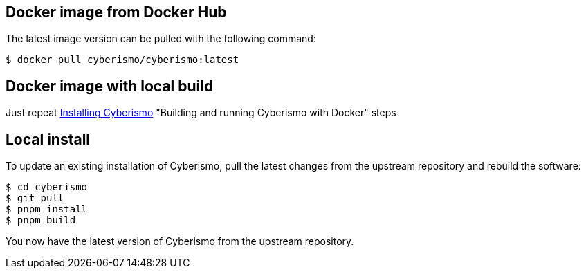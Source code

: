 == Docker image from Docker Hub
The latest image version can be pulled with the following command:

  $ docker pull cyberismo/cyberismo:latest

== Docker image with local build
Just repeat xref:docs_17.adoc[Installing Cyberismo] "Building and running Cyberismo with Docker" steps 

== Local install
To update an existing installation of Cyberismo, pull the latest changes from the upstream repository and rebuild the software:

  $ cd cyberismo
  $ git pull
  $ pnpm install
  $ pnpm build

You now have the latest version of Cyberismo from the upstream repository.
